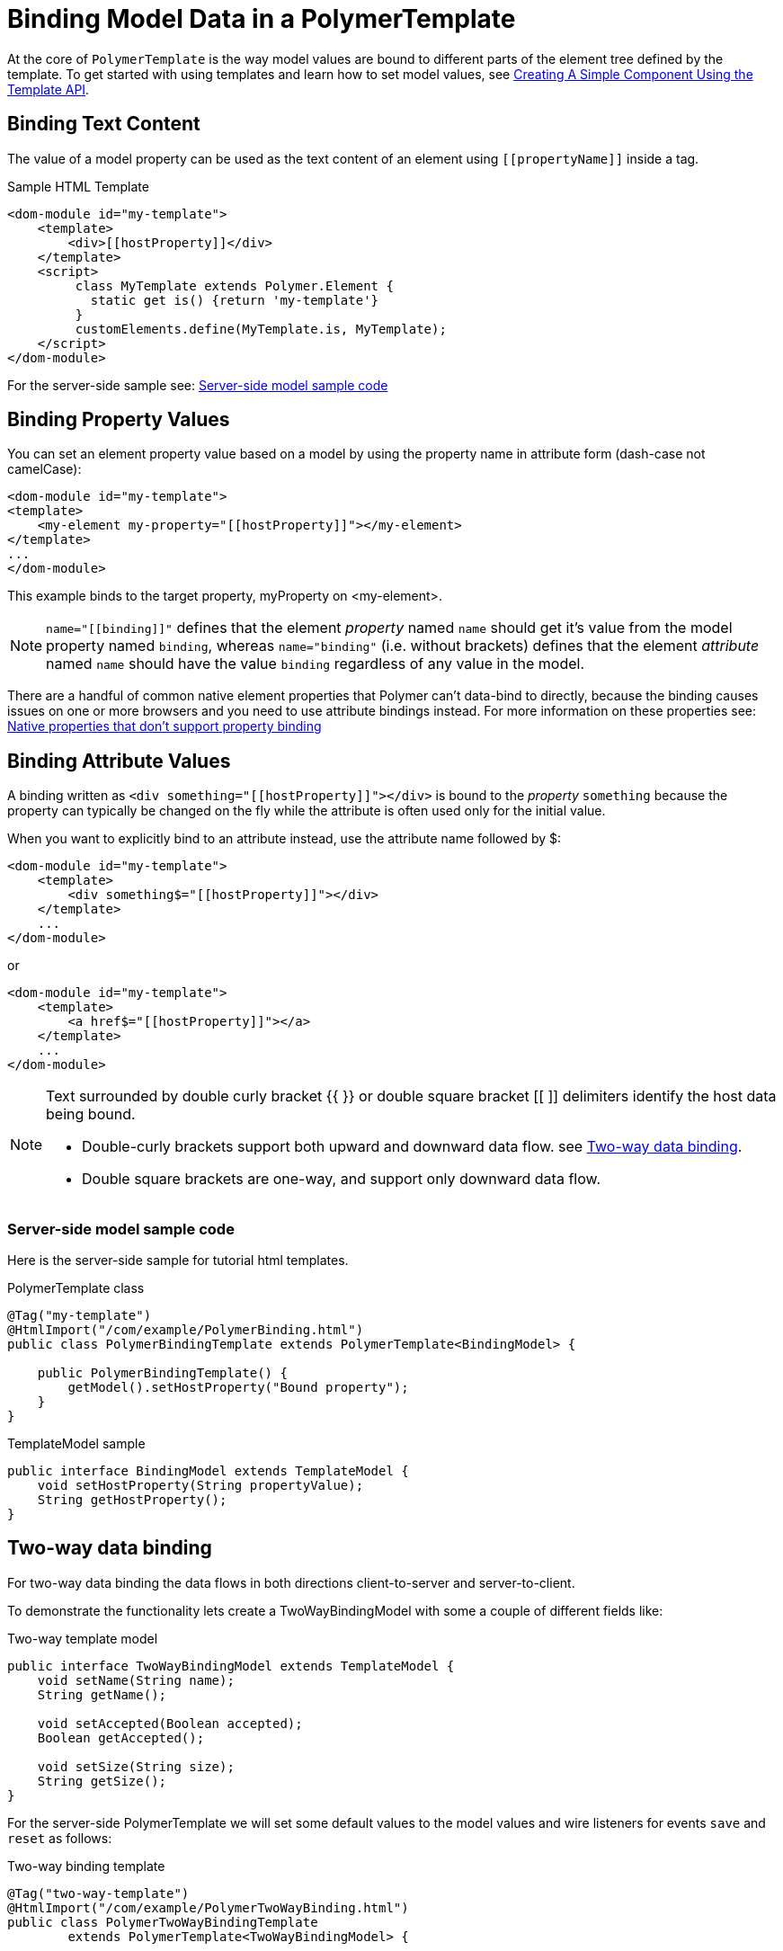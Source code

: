 ifdef::env-github[:outfilesuffix: .asciidoc]
= Binding Model Data in a PolymerTemplate

At the core of `PolymerTemplate` is the way model values are bound to different parts of the element tree defined by the template.
To get started with using templates and learn how to set model values, see <<tutorial-template-basic#,Creating A Simple Component Using the Template API>>.

== Binding Text Content

The value of a model property can be used as the text content of an element using `\[[propertyName]]` inside a tag.

.Sample HTML Template
[source,html]
----
<dom-module id="my-template">
    <template>
        <div>[[hostProperty]]</div>
    </template>
    <script>
         class MyTemplate extends Polymer.Element {
           static get is() {return 'my-template'}
         }
         customElements.define(MyTemplate.is, MyTemplate);
    </script>
</dom-module>
----

For the server-side sample see: <<server-side-sample,Server-side model sample code>>

== Binding Property Values

You can set an element property value based on a model by using the property name in attribute form (dash-case not camelCase):

[source,html]
----
<dom-module id="my-template">
<template>
    <my-element my-property="[[hostProperty]]"></my-element>
</template>
...
</dom-module>
----

This example binds to the target property, myProperty on <my-element>.

[NOTE]
`name="\[[binding]]"` defines that the element _property_ named `name` should get it's value
from the model property named `binding`, whereas `name="binding"` (i.e. without brackets)
defines that the element _attribute_ named `name` should have the value `binding`
regardless of any value in the model.

There are a handful of common native element properties that Polymer can't data-bind to directly, because the binding causes issues on one or more browsers and you need to use attribute bindings instead.
For more information on these properties see: https://www.polymer-project.org/2.0/docs/devguide/data-binding#native-binding[Native properties that don't support property binding]

== Binding Attribute Values

A binding written as `<div something="\[[hostProperty]]"></div>` is bound to the _property_ `something` because the property can typically be changed on the fly while the attribute is often used only for the initial value.

When you want to explicitly bind to an attribute instead, use the attribute name followed by $:

[source,html]
----
<dom-module id="my-template">
    <template>
        <div something$="[[hostProperty]]"></div>
    </template>
    ...
</dom-module>
----

or

[source,html]
----
<dom-module id="my-template">
    <template>
        <a href$="[[hostProperty]]"></a>
    </template>
    ...
</dom-module>
----

[NOTE]
--
Text surrounded by double curly bracket {{ }} or double square bracket [[ ]] delimiters identify the host data being bound.

* Double-curly brackets support both upward and downward data flow. see <<two-way-binding,Two-way data binding>>.

* Double square brackets are one-way, and support only downward data flow.
--

[[server-side-sample]]
=== Server-side model sample code

Here is the server-side sample for tutorial html templates.

.PolymerTemplate class
[source,java]
----
@Tag("my-template")
@HtmlImport("/com/example/PolymerBinding.html")
public class PolymerBindingTemplate extends PolymerTemplate<BindingModel> {

    public PolymerBindingTemplate() {
        getModel().setHostProperty("Bound property");
    }
}
----

.TemplateModel sample
[source,java]
----
public interface BindingModel extends TemplateModel {
    void setHostProperty(String propertyValue);
    String getHostProperty();
}
----


[[two-way-binding]]
== Two-way data binding

For two-way data binding the data flows in both directions client-to-server and server-to-client.

To demonstrate the functionality lets create a TwoWayBindingModel with some a couple of different fields like:

.Two-way template model
[source,java]
----
public interface TwoWayBindingModel extends TemplateModel {
    void setName(String name);
    String getName();

    void setAccepted(Boolean accepted);
    Boolean getAccepted();

    void setSize(String size);
    String getSize();
}
----

For the server-side PolymerTemplate we will set some default values to the model values and wire listeners for
events `save` and `reset` as follows:

.Two-way binding template
[source,java]
----
@Tag("two-way-template")
@HtmlImport("/com/example/PolymerTwoWayBinding.html")
public class PolymerTwoWayBindingTemplate
        extends PolymerTemplate<TwoWayBindingModel> {

    public PolymerTwoWayBindingTemplate() {
        reset();
        getElement().addPropertyChangeListener("name", event -> System.out
                .println("Name is set to: " + getModel().getName()));
        getElement().addPropertyChangeListener("accepted",
                event -> System.out.println("isAccepted is set to: "
                        + getModel().getAccepted()));
        getElement().addPropertyChangeListener("size", event -> System.out
                .println("Size is set to: " + getModel().getSize()));
    }

    @EventHandler
    private void reset() {
        getModel().setName("John");
        getModel().setAccepted(false);
        getModel().setSize("medium");
    }
}
----

We use here the `Element::addPropertyChangeListener` method to get immediate
update for the property values. Another way would be to define an `@EventHandler`
method on the server side which is just called once when a button is pressed
similar to the `reset()` method.

On the client we will use different methods to bind  binding the model data:

.Name string to an input using:
 - Native input element
 - Polymer element `paper-input`

.Boolean accepted to a checkbox using:
 - Native checkbox input
 - Polymer element `paper-check-box`

.Size string to a select element using:
 - Native select
 - Polymer elements `paper-radio-group` and `paper-radio-button`


[NOTE]
--
Native elements need to specify a custom change event name in the annotation using the syntax: `target-prop="{{hostProp::target-change-event}}"` see. https://www.polymer-project.org/2.0/docs/devguide/data-binding#two-way-native[Two-way binding to a non-Polymer element]
--

.Polymer html template
[source,html]
----
<!-- Import polymer and polymer components -->
<link rel="import" href="/bower_components/polymer/polymer-element.html">
<link href="/bower_components/paper-input/paper-input.html" rel="import">
<link href="/bower_components/paper-radio-button/paper-radio-button.html" rel="import">
<link href="/bower_components/paper-radio-group/paper-radio-group.html" rel="import">
<link href="/bower_components/paper-checkbox/paper-checkbox.html" rel="import">

<dom-module id="two-way-template">
    <template>
        <table>
            <tr>
                <td>Paper name:</td>
                <td>
                    <paper-input value="{{name}}"></paper-input>
                </td>
            </tr>
            <tr>
                <td>Input name:</td>
                <td>
                    <input value="{{name::input}}">
                </td>
            </tr>
            <tr>
                <td>Change name:</td>
                <td>
                    <input value="{{name::change}}">
                </td>
            </tr>
            <tr>
                <td>Input accepted:</td>
                <td>
                    <input type="checkbox" checked="{{accepted::change}}">
                </td>
            </tr>
            <tr>
                <td>Polymer accepted:</td>
                <td>
                    <paper-checkbox checked="{{accepted}}"></paper-checkbox>
                </td>
            </tr>
            <tr>
                <td>Size:</td>
                <td>
                    <paper-radio-group selected="{{size}}">
                        <paper-radio-button name="small">Small</paper-radio-button>
                        <paper-radio-button name="medium">Medium</paper-radio-button>
                        <paper-radio-button name="large">Large</paper-radio-button>
                    </paper-radio-group>
                </td>
            </tr>
            <tr>
                <td>Size:</td>
                <td>
                    <select value="{{size::change}}">
                        <option value="small">Small</option>
                        <option value="medium">Medium</option>
                        <option value="large">Large</option>
                    </select>
                </td>
            </tr>
        </table>
        <div>
            <button on-click="reset">Reset values</button>
        </div>
        <slot></slot>
    </template>

    <script>
        class TwoWayBinding extends Polymer.Element {
            static get is() {
                return 'two-way-template'
            }
        }
        customElements.define(TwoWayBinding.is, TwoWayBinding);
    </script>
</dom-module>
----

Here's the template representation in the browser:

image:images/two-way-binding-example.png[Template representation]


In the template we use two-way bindings for each element and some elements bind to the same property.
This will show up in a way that for example the value for name is changed in the paper-input element the value will be reflected to both "Input name:" and "Change name".

[NOTE]
--
The two input bindings "Input name" and "Change name" have a small difference in the way they work.

Input name binds using `{{name::input}}` and Change with `{{name::change}}` the given `target-change-event` lets polymer know which event
to listen to for change notification.

The functional difference is that `::input` will update while typed and `::change` when the value for the field changes (so e.g. onBlur event or for enter)
--

[NOTE]
--
For information on the element `<slot></slot>` see <<tutorial-template-components-in-slot#,Using <slot> in PolymerTemplates>>
--
